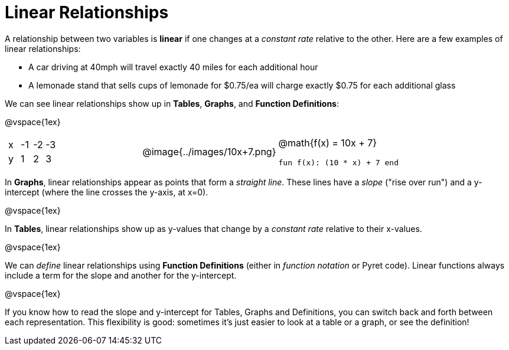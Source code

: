 = Linear Relationships

A relationship between two variables is *linear* if one changes at a _constant rate_ relative to the other. Here are a few examples of linear relationships:

- A car driving at 40mph will travel exactly 40 miles for each additional hour
- A lemonade stand that sells cups of lemonade for $0.75/ea will charge exactly $0.75 for each additional glass

We can see linear relationships show up in *Tables*, *Graphs*, and *Function Definitions*:

@vspace{1ex}

[.FillVerticalSpace, cols="^.^1a,^.^1a,^.^1a", grid="none", frame="none"]
|===
|

[.sideways-pyret-table]
!===
! x ! -1 ! -2 ! -3
! y !  1 !  2 !  3 
!===

|
@image{../images/10x+7.png}

|
@math{f(x) = 10x + 7}

`fun f(x): (10 * x) + 7 end`
|===

In *Graphs*, linear relationships appear as points that form a _straight line_. These lines have a _slope_ ("rise over run") and a y-intercept (where the line crosses the y-axis, at x=0).

@vspace{1ex}

In *Tables*, linear relationships show up as y-values that change by a _constant rate_ relative to their x-values.

@vspace{1ex}

We can _define_ linear relationships using *Function Definitions* (either in __function notation__ or Pyret code). Linear functions always include a term for the slope and another for the y-intercept.

@vspace{1ex}

If you know how to read the slope and y-intercept for Tables, Graphs and Definitions, you can switch back and forth between each representation. This flexibility is good: sometimes it's just easier to look at a table or a graph, or see the definition!
